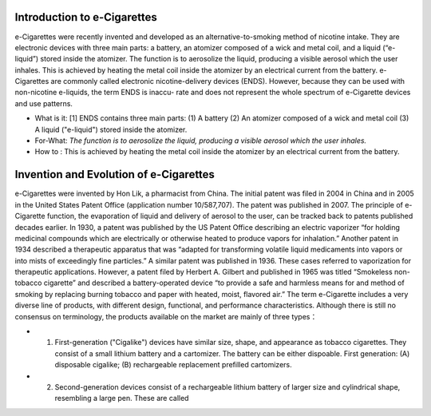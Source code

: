 Introduction to e-Cigarettes
============================

e-Cigarettes were recently invented and developed as an alternative-to-smoking method of nicotine intake. They are electronic devices with three main parts: a battery, an atomizer composed of a wick and metal coil, and a liquid (“e-liquid”) stored inside the atomizer. The function is to aerosolize the liquid, producing a visible aerosol which the user inhales. This is achieved by heating the metal coil inside the atomizer by an electrical current from the battery. e-Cigarettes are commonly called electronic nicotine-delivery devices (ENDS). However, because they can be used with non-nicotine e-liquids, the term ENDS is inaccu- rate and does not represent the whole spectrum of e-Cigarette devices and use patterns.

- What is it: [1] ENDS contains three main parts: (1) A battery (2) An atomizer composed of a wick and metal coil (3) A liquid ("e-liquid") stored inside the atomizer. 

- For-What:  :emphasis:`The function is to aerosolize the liquid, producing a visible aerosol which the user inhales.`

- How to :  This is achieved by heating the metal coil inside the atomizer by an electrical current from the battery.


Invention and Evolution of e-Cigarettes
=======================================

e-Cigarettes were invented by Hon Lik, a pharmacist from China. The initial patent was filed in 2004 in China and in 2005 in the United States Patent Office (application number 10/587,707). The patent was published in 2007. The principle of e-Cigarette function, the evaporation of liquid and delivery of aerosol to the user, can be tracked back to patents published decades earlier. In 1930, a patent was published by the US Patent Office describing an electric vaporizer “for holding medicinal compounds which are electrically or otherwise heated to produce vapors for inhalation.” Another patent in 1934 described a therapeutic apparatus that was “adapted for transforming volatile liquid medicaments into vapors or into mists of exceedingly fine particles.” A similar patent was published in 1936. These cases referred to vaporization for therapeutic applications. However, a patent filed by Herbert A. Gilbert and published in 1965 was titled “Smokeless non-tobacco cigarette” and described a battery-operated device “to provide a safe and harmless means for and method of smoking by replacing burning tobacco and paper with heated, moist, flavored air.” The term e-Cigarette includes a very diverse line of products, with different design, functional, and performance characteristics. Although there is still no consensus on terminology, the products available on the market are mainly of three types：

- 1. First-generation ("Cigalike") devices have similar size, shape, and appearance as tobacco cigarettes. They consist of a small lithium battery and a cartomizer. The battery can be either dispoable. First generation: (A) disposable cigalike; (B) rechargeable replacement prefilled cartomizers. 

- 2. Second-generation devices consist of a rechargeable lithium battery of larger size and cylindrical shape, resembling a large pen. These are called 
